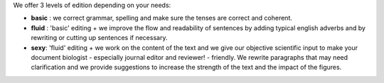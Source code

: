 .. link: 
.. description: 
.. tags: 
.. date: 2013/11/20 14:42:05
.. title: Level of edition
.. slug: level-of-edition

We offer 3 levels of edition depending on your needs:

* **basic** : we correct grammar, spelling and make sure the tenses are correct and coherent. 

* **fluid** : 'basic' editing + we improve the flow and readability of sentences by adding typical english adverbs and by rewriting or cutting up sentences if necessary.

* **sexy**: 'fluid' editing + we work on the content of the text and we give our objective scientific input to make your document biologist - especially journal editor and reviewer! - friendly. We rewrite paragraphs that may need clarification and we provide suggestions to increase the strength of the text and the impact of the figures. 
